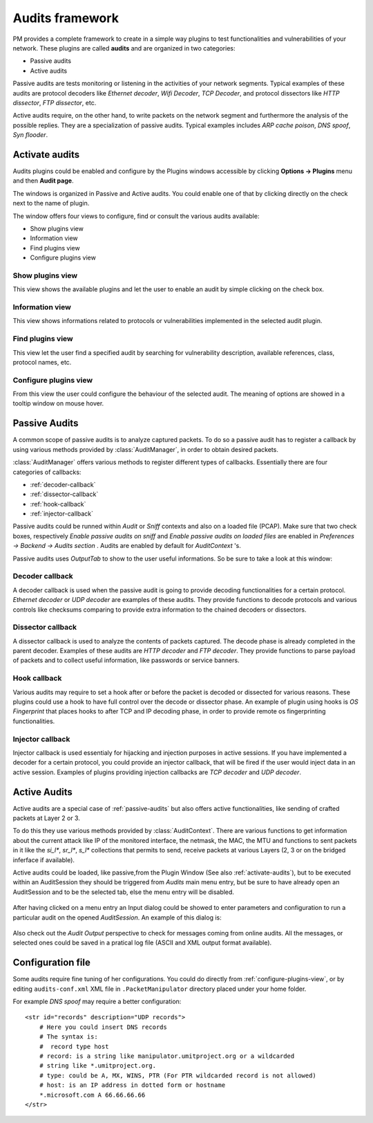 Audits framework
################

PM provides a complete framework to create in a simple way plugins to test
functionalities and vulnerabilities of your network. These plugins are called
**audits** and are organized in two categories:

* Passive audits
* Active audits

Passive audits are tests monitoring or listening in the activities of your
network segments. Typical examples of these audits are protocol decoders like
*Ethernet decoder*, *Wifi Decoder*, *TCP Decoder*, and protocol dissectors like 
*HTTP dissector*, *FTP dissector*, etc.

Active audits require, on the other hand, to write packets on the network
segment and furthermore the analysis of the possible replies. They are a
specialization of passive audits. Typical examples includes *ARP cache poison*,
*DNS spoof*, *Syn flooder*.

.. _activate-audits:

Activate audits
===============

Audits plugins could be enabled and configure by the Plugins windows accessible
by clicking **Options -> Plugins** menu and then **Audit page**.

The windows is organized in Passive and Active audits. You could enable one of 
that by clicking directly on the check next to the name of plugin.

The window offers four views to configure, find or consult the various audits
available:

* Show plugins view
* Information view
* Find plugins view
* Configure plugins view

Show plugins view
-----------------

This view shows the available plugins and let the user to enable an audit by
simple clicking on the check box.

    .. image:: static/half_Audits-show-view.png
       :align: center

Information view
----------------

This view shows informations related to protocols or vulnerabilities implemented
in the selected audit plugin.

    .. image:: static/half_Audits-info-view.png
       :align: center

Find plugins view
-----------------

This view let the user find a specified audit by searching for vulnerability
description, available references, class, protocol names, etc.

    .. image:: static/half_Audits-find-view.png
       :align: center

.. _configure-plugins-view:

Configure plugins view
----------------------

From this view the user could configure the behaviour of the selected audit. The
meaning of options are showed in a tooltip window on mouse hover.

    .. image:: static/half_Audits-configure-view.png
       :align: center

.. _passive-audits:

Passive Audits
==============

A common scope of passive audits is to analyze captured packets. To do so a
passive audit has to register a callback by using various methods provided by
:class:`AuditManager`, in order to obtain desired packets.

:class:`AuditManager` offers various methods to register different types of
callbacks. Essentially there are four categories of callbacks:

* :ref:`decoder-callback`
* :ref:`dissector-callback`
* :ref:`hook-callback`
* :ref:`injector-callback`

Passive audits could be runned within *Audit* or *Sniff* contexts and also on a
loaded file (PCAP). Make sure that two check boxes, respectively *Enable passive
audits on sniff* and *Enable passive audits on loaded files* are enabled in
*Preferences -> Backend -> Audits section* . Audits are enabled by default for 
*AuditContext* 's.

Passive audits uses *OutputTab* to show to the user useful informations. So be
sure to take a look at this window:

    .. image:: static/half_OutputTab.png
       :align: center

.. _decoder-callback:

Decoder callback
----------------

A decoder callback is used when the passive audit is going to provide decoding
functionalities for a certain protocol. *Ethernet decoder* or *UDP decoder*
are examples of these audits. They provide functions to decode protocols and
various controls like checksums comparing to provide extra information to the
chained decoders or dissectors.

.. _dissector-callback:

Dissector callback
------------------

A dissector callback is used to analyze the contents of packets captured. The
decode phase is already completed in the parent decoder. Examples of these
audits are *HTTP decoder* and *FTP decoder*. They provide functions to parse
payload of packets and to collect useful information, like passwords or service
banners.

.. _hook-callback:

Hook callback
-------------

Various audits may require to set a hook after or before the packet is decoded
or dissected for various reasons. These plugins could use a hook to have full
control over the decode or dissector phase. An example of plugin using hooks is
*OS Fingerprint* that places hooks to after TCP and IP decoding phase, in
order to provide remote os fingerprinting functionalities.

.. _injector-callback:

Injector callback
-----------------

Injector callback is used essentialy for hijacking and injection purposes in
active sessions. If you have implemented a decoder for a certain protocol, you
could provide an injector callback, that will be fired if the user would inject
data in an active session. Examples of plugins providing injection callbacks are
*TCP decoder* and *UDP decoder*.

Active Audits
=============

Active audits are a special case of :ref:`passive-audits` but also offers active
functionalities, like sending of crafted packets at Layer 2 or 3.

To do this they use various methods provided by :class:`AuditContext`. There are
various functions to get information about the current attack like IP of the
monitored interface, the netmask, the MAC, the MTU and functions to sent packets
in it like the *si_l\**, *sr_l\**, *s_l\** collections that permits to send, 
receive packets at various Layers (2, 3 or on the bridged inferface if
available).

Active audits could be loaded, like passive,from the Plugin Window (See also
:ref:`activate-audits`), but to be executed within an AuditSession they should
be triggered from *Audits* main menu entry, but be sure to have already open
an AuditSession and to be the selected tab, else the menu entry will be
disabled.

    .. image:: static/half_AuditSession.png
       :align: center

After having clicked on a menu entry an Input dialog could be showed to enter
parameters and configuration to run a particular audit on the opened
*AuditSession*. An example of this dialog is:

    .. image:: static/half_AuditInputs.png
       :align: center

Also check out the *Audit Output* perspective to check for messages
coming from online audits. All the messages, or selected ones could be saved
in a pratical log file (ASCII and XML output format available).

Configuration file
==================

Some audits require fine tuning of her configurations. You could do directly
from :ref:`configure-plugins-view`, or by editing ``audits-conf.xml`` XML file
in ``.PacketManipulator`` directory placed under your home folder.

For example *DNS spoof* may require a better configuration::

    <str id="records" description="UDP records">
        # Here you could insert DNS records
        # The syntax is:
        #  record type host
        # record: is a string like manipulator.umitproject.org or a wildcarded
        # string like *.umitproject.org.
        # type: could be A, MX, WINS, PTR (For PTR wildcarded record is not allowed)
        # host: is an IP address in dotted form or hostname
        *.microsoft.com A 66.66.66.66
    </str>


